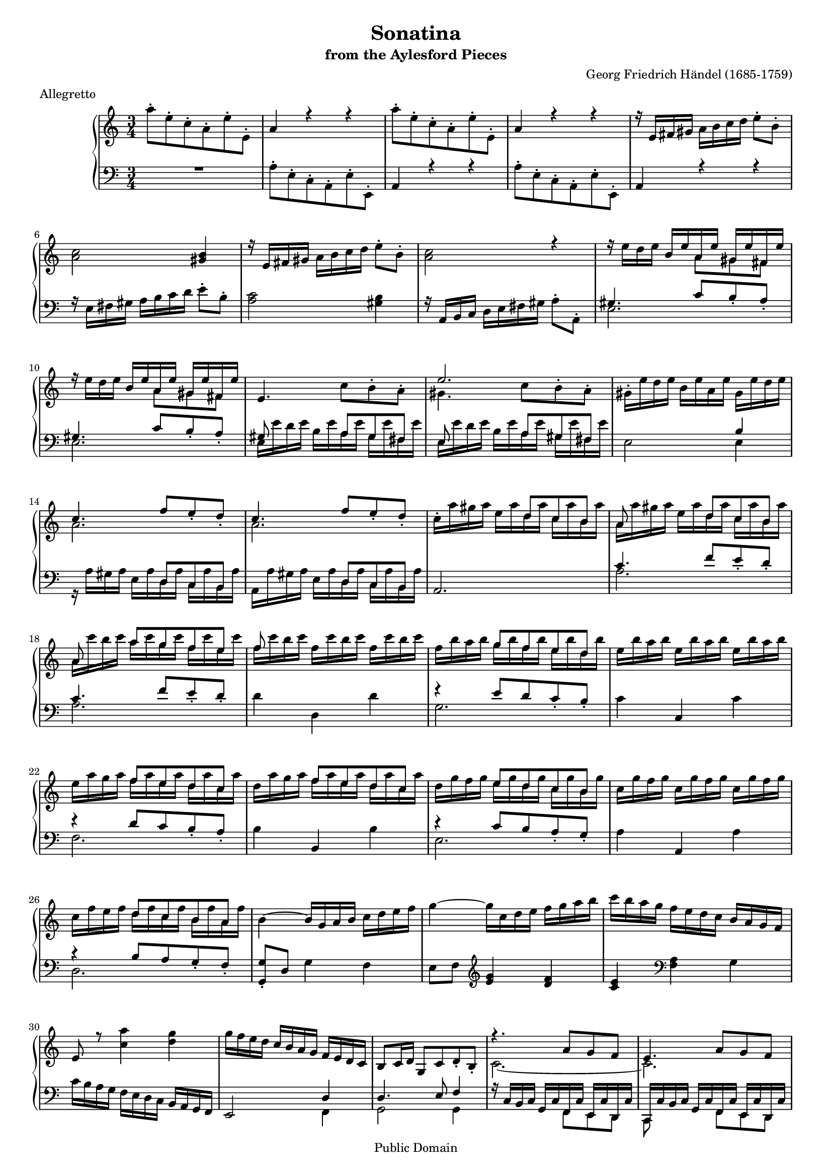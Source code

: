 ﻿\version "2.10.10"
#(set-global-staff-size 16)
\header {
  title             = "Sonatina"
  subtitle          = "from the Aylesford Pieces"
  composer          = "Georg Friedrich Händel (1685-1759)"
  meter             = "Allegretto"
  mutopiatitle      = "Sonatina"
  mutopiacomposer   = "HandelGF"
  mutopiainstrument = "Harpsichord, Piano"
  date              = "18th Century"
  source            = "Edition Schott 1930"
  style             = "Baroque"
  copyright         = "Public Domain"
  maintainer        = "Bas Wassink"
  maintainerEmail   = "basvanlola@hotmail.com"
  lastupdated       = "2008/Sep/18"

 footer = "Mutopia-2008/09/19-169"
 tagline = \markup { \override #'(box-padding . 1.0) \override #'(baseline-skip . 2.7) \box \center-align { \small \line { Sheet music from \with-url #"http://www.MutopiaProject.org" \line { \teeny www. \hspace #-1.0 MutopiaProject \hspace #-1.0 \teeny .org \hspace #0.5 } • \hspace #0.5 \italic Free to download, with the \italic freedom to distribute, modify and perform. } \line { \small \line { Typeset using \with-url #"http://www.LilyPond.org" \line { \teeny www. \hspace #-1.0 LilyPond \hspace #-1.0 \teeny .org } by \maintainer \hspace #-1.0 . \hspace #0.5 Reference: \footer } } \line { \teeny \line { This sheet music has been placed in the public domain by the typesetter, for details see: \hspace #-0.5 \with-url #"http://creativecommons.org/licenses/publicdomain" http://creativecommons.org/licenses/publicdomain } } } }
  }

Global =  {\key a\minor \time 3/4}


MDI =  \relative c''' {
  %\set Score.skipTypesetting = ##t
  \repeat volta 2 {
  \stemNeutral a8-. e-. c-. a-. e'-. e,-.		% 1
  a4 r r
  a'8-. e-. c-. a-. e'-. e,-.
  a4 r r
  
  r16 e fis gis a b c d e8-. b-.			% 5
  <a c>2 <gis b>4
  r16 e fis gis a b c d e8-. b-.
  <a c>2 r4
  
  r16 e' d e \stemUp b e a, e' gis, e' fis, e'
  \stemNeutral r16 e d e \stemUp b e a, e' gis, e' fis, e'	% 10
  \stemNeutral e,4.  c'8[ b-. a-.]
  \stemUp e'2.
  
  \stemNeutral gis,16-. e' d e b e a, e' gis, e' d e
  \stemUp c4.  f8[ e_. d_.]
  c4.  f8[ e_. d_.]										% 15
  s4. \override Beam   #'positions = #'(4.5 . 4.5)  d8[ c b]
  
  a8 s4  d8[ c b]
  a8 s \override Beam   #'positions = #'(5.5 . 5.5)  a'8[ g f e]
  f8 s s2
  s4 \override Beam   #'positions = #'(5 . 5)  g8[ f e d]			% 20
  
  s2.
  s4 \override Beam   #'positions = #'(4.5 . 4.5)  f8[ e d c]
  s4  f8[ e d c]
  s4 \override Beam   #'positions = #'(4 . 4)  e8[ d c b]
  
  s2.										% 25
  s4 \override Beam   #'positions = #'(3.5 . 3.5)  d8[ c b a]
  \stemNeutral \revert Beam #'positions b4 ~ b16 g a b c d e f
  g4 ~ g16 c, d e f g a b
  
  c b a g f e d c b a g f
  e8 r <c' a'>4 <d g>							% 30
  g16 f e d c b a g f e d c
  b8 c16 d g,8 c d_. b_.
  
  \stemUp r4.  a'8[ g f]
  e4.  a8[ g f]
  e2.									% 35
  }
  %\set Score.skipTypesetting = ##f
  
  \stemNeutral r16 c'' b c g c f, c' e, c' d, c'
  c, c' b c g c f, c' e, c' d, c'
  c,4.  a'8[ g f-.]
  \stemUp e4.  a8[ g f_.]
  
  \stemNeutral e16-. c' b c g c f, c' e, c' d, c'			% 40
  c, g' f g e g d g c, g' bes, g'
  a,4.  d8[ c bes-.]
  a4.  d8[ c bes-.]
  
  \stemNeutral a16-. f' e f c f bes, f' a, f' g, f'
  <f, a>2 <e g>4							% 45
  <g bes>2 <fis a>4
  <a c>2 <gis b>4
  
  <c e>2 <b d>4
  <d f>2 <cis e>4
  <e g>2 <dis fis>4							% 50
  r16 b' a b g b fis b e, b' d,! b'
  
  \stemUp s4 \override Beam   #'positions = #'(5.5 . 5.5)  a8[ g f e]
  f8 s s2
  s4 \override Beam   #'positions = #'(5 . 5)  g8[ f e d]
  e8 s s2								% 55
  
  s4 \override Beam   #'positions = #'(4.5 . 4.5)  f8[ e d c]
  d8 s s2
  \stemNeutral \revert Beam #'positions d16 gis fis gis e gis d gis c, gis' b, gis'
  c,4.  f8[ e d]
  
  c4.  f8[ e d]								% 60
  c8-. c'16 b a g f e d c b a
  gis4.  c8[ b a-.]
  gis4.  c8[ b a-.]
  
  \stemUp e'8_. b_. gis_. e_. a_. a,_.
  <gis e'>4 r r								% 65
  s2.
  s4 \override Beam   #'positions = #'(3.5 . 3.5)  c'8[ b a g] 
  
  f8 s \override Beam   #'positions = #'(3 . 3)  b8[ a g f] 
  \revert Beam #'positions e16 c' b c a c g c f, c' e, c'
  d,16 b' a b gis b fis b e, b' d, b'					% 70
  c, a' gis a e a gis a c, a' gis a
  
  b, a' gis a e a gis a b, gis' fis gis
  a4 r r
  r16 a gis a e a d, a' c, a' b, a'
  a, a' gis a e a d, a' c, a' b, a'					% 75
  
  a,8 r r  f'[ e d_.]
  c4.  f8[ e d_.]
  c4 r <b e gis>
  <c e a\fermata>2.							% 79
  \bar "|."
  }
MDII =  \relative c'' {
  s2.						% 1
  s
  s
  s
  
  s
  s
  s
  s
  
  s4. \stemDown  a8[ gis fis]
  s4.  a8[ gis fis]				% 10
  s2.
  gis4.  c8[ b^. a^.]
  
  s2.
  a
  a						% 15
  c16^. a' gis a e a d, a' c, a' b, a'
  
  a, a' gis a e a d, a' c, a' b, a'
  a, c' b c a c g c f, c' e, c'
  f, c' b c f, c' b c f, c' b c
  f, b a b g b f b e, b' d, b'			% 20
  
  e, b' a b e, b' a b e, b' a b
  e, a g a f a e a d, a' c, a'
  d, a' g a f a e a d, a' c, a'
  d, g f g e g d g c, g' b, g'
  
  c, g' f g c, g' f g c, g' f g			% 25
  c, f e f d f c f b, f' a, f'
  s2.
  s
  
  s
  s						% 30
  s
  s
  
  c,2. ~
  c
  c						% 35
  
  %---
  
  s2.
  s
  s
  c'4. s4.
   
  s2.						% 40
  s
  s
  s
  
  s
  s						% 45
  s
  s
  
  s
  s
  s						% 50
  s
  
  c16 c' b c a c g c f, c' e, c'
  f, c' b c f, c' b c f, c' b c
  f, b a b g b f b e, b' d, b'
  e, b' a b e, b' a b e, b' a b			% 55
  
  e, a g a f a e a d, a' c, a'
  d, a' gis a d, a' gis a d, a' gis a
  s2.
  s
  
  s						% 60
  s
  s
  s
  
  gis,4 r a,
  s2.						% 65
  r16 b''16 a b gis b fis b e, b' d, b'
  c, e d e c e b e a, e' g, e'
  
  f,16 d' c d b d a d g, d' f, d'
  e,8 r  a[ g f e]
  d r  gis[ fis e d]				% 70
  c r e r c r
  
  b r e r b r
  s2.
  s
  s						% 75
  
  s
  s
  s
  s
  }

MSI =  \relative c' {
  \stemDown R2.
  a8^. e^. c^. a^. e'^. e,^.
  \stemNeutral a4 r r
  \stemDown a'8^. e^. c^. a^. e'^. e,^.
  
  \stemNeutral a4 r r
  r16 e' fis gis a b c d e8-. b-.			% 6
  <a c>2 <gis b>4
  r16 a, b c d e fis gis a8-. a,-.
  
  \stemUp gis'4.  c8[ b_. a_.]
  gis4.  c8[ b_. a_.]
  gis8 s4 \override Beam   #'positions = #'(5.5 . 5.5)  a8[ gis fis]		%11
  e s4  a8[ gis fis]
  
  s2 b4
  s4. \override Beam   #'positions = #'(3.5 . 3.5)  d,8[ c b]
  s4.  d8[ c b]
  \stemNeutral a2.						% 16
  
  \stemUp c'4. \revert Beam #'positions  f8[ e_. d_.]
  c4.  f8[ e_. d_.]
  \stemNeutral d4 d, d'
  \stemUp r e8 d c_. b_.
  
  \stemNeutral c4 c, c'					% 21
  \stemUp r d8 c b_. a_.
  \stemNeutral b4 b, b'
  \stemUp r c8 b a_. g_.
  
  \stemNeutral a4 a, a'
  \stemUp r b8 a g_. f_.				% 26
  <g, g'>8_. d' \stemNeutral g4 f
  e8 f \clef treble <e' g>4 <d f>
  
  <c e> \clef bass <f, a> g
  c16 b a g f e d c b a g f				% 30
  e2 \stemUp d'4
  d4. e8 f4
  
  r16 \override Beam   #'positions = #'(2.5 . 2.5)  c b c g c f, c' e, c' d, c'
  c, c' b c g c f, c' e, c' d, c'
  c,2.							% 35
  
  %---
  
  R2.
  R
  s4. \override Beam   #'positions = #'(4.5 . 4.5)  f'8[ e d]
  c8 s4  f8[ e d]
  
  \stemNeutral \revert Beam #'positions c4 r r					% 40
  R2.
  r16 f e f \stemUp c f bes, f' a, f' g, f'
  f, f' e f c f bes, f' a, f' g, f'
  
  f,4 r r
  f'8_. c_. a_. f_. c'_. c,_.				% 45
  g''_. d_. bes_. g_. d'_. d,_.
  \stemDown a''-. e-. c-. a-. e'-. e,-.
  
  c''-. g!-. e-. c-. g'-. g,-.
  d''-. a-. f-. d-. a'-. a,-.
  e''-. b-. g-. e-. b'-. b,-.				% 50
  \stemNeutral e4 e, r
  
  \stemUp r4  f''8[ e d_. c_.]
  \stemNeutral d,4 d' d,
  \stemUp r4  e'8[ d c_. b_.]
  \stemNeutral c4 c, c'					% 55
  
  \stemUp r4  d8[ c b_. a_.]
  \stemNeutral b4 b, b'
  e,2 r4
  \stemUp s4. \override Beam   #'positions = #'(3.5 . 3.5)  d8[ c b] 
  
  a8 s4  d8[ c b]					% 60
  \revert Beam #'positions  a2 r4
  \stemUp e16 e' d e b e a, e' gis, e' fis, e'
  e, e' d e b e a, e' gis, e' fis, e' 
  
  \stemNeutral e,4 r <a e'>
  e16 e' d e b e a, e' gis,e' fis, e'			% 65
  e,2 r4
  a4  a'8[ g! f-. e-.]
  
  d4  g8[ f e-. d-.]
  c4  f8[ e d-. c-.]
  b4  e8[ d c-. b-.]					% 70
  a2 r4
  
  <e e'>2 <e e'>4
  a16 a' gis a e a d, a' c, a' b, a'
  a,4 r r
  a r r							% 75
  
  s4. \stemUp \override Beam   #'positions = #'(3.5 . 3.5)  d8[ c b]
  a s4  d8[ c b]
  \revert Beam #'positions a8 <e e'>_. <c c'>_. <a a'>_. e'_. <e, e'>_.
  <a\fermata a'>2. 
  }
MSII =  \relative c {
  s2.
  s
  s
  s
  
  s			% 5
  s
  s
  s
  
  e2.
  e						% 10
  e16 e' d e b e a, e' gis, e' fis, e'
  e, e' d e b e a, e' gis, e' fis, e'
  
  e,2 e4
  r16 a gis a e a d, a' c, a' b, a'
  a, a' gis a e a d, a' c, a' b, a'		% 15
  s2.
  
  a
  a
  s
  g				% 20
  
  s
  f
  s
  e
  
  s				% 25
  d
  s
  s
  
  s
  s				% 30
  s2 f,4
  g2 g4
  
  s4.  f8[ e d]
  c s4  f8[ e d]
  s2.				% 35
  
  s2.
  s
  r16 c'' b c g c f, c' e, c' d, c'
  c, c' b c g c f, c' e, c' d, c' 
  
  s2.					% 40
  s
  s4.  bes,8[ a g]
  f s4  bes8[ a g]
  
  s2.
  s					% 45
  s
  s
  
  s
  s
  s					% 50
  s
  
  a2.
  s
  g'
  s					% 55
  
  f
  s
  s
  r16 a gis a e a d, a' c, a' b, a'
  
  a, a' gis a e a d, a' c, a' b, a'	% 60
  s2.
  s4.  a,8[ gis fis]
  e8 s4  a8[ gis fis]
  
  s2.
  s					% 65
  s
  s
  
  s
  s
  s					% 70
  s
  
  s
  s
  s
  s					% 75
  
  a16 a' gis a e a d, a' c, a' b, a'
  a, a' gis a e a d, a' c, a' b, a'
  s2.
  s
  }

\score { {
  \context PianoStaff <<
    \set PianoStaff.midiInstrument = "harpsichord"
    \context Staff = "up" <<
      \override Staff.TimeSignature   #'style = #'C
      \Global \clef treble
      \context Voice=One {\voiceOne\MDI}
      \context Voice=Two {\voiceTwo\MDII}
    >>
    \context Staff = "down" <<
      \override Staff.TimeSignature   #'style = #'C
      \Global \clef bass
      \context Voice=One {\voiceOne\MSI}
      \context Voice=Two {\voiceTwo\MSII}
    >>
  >>
}

  \midi {
    \context {
      \Score
      tempoWholesPerMinute = #(ly:make-moment 92 4)
      }
    }


\layout {}
}
